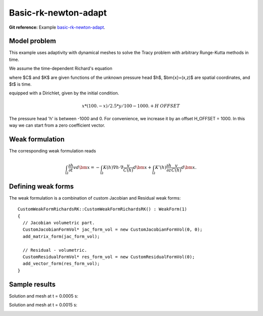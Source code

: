 Basic-rk-newton-adapt
---------------------

**Git reference:** Example `basic-rk-newton-adapt <http://git.hpfem.org/hermes.git/tree/HEAD:/hermes2d/examples/richards/basic-rk-newton-adapt>`_.

Model problem
~~~~~~~~~~~~~

This example uses adaptivity with dynamical meshes to solve
the Tracy problem with arbitrary Runge-Kutta methods in time. 

We assume the time-dependent Richard's equation

.. math::
    :label: richards-basic-ie-newton

       C(h) \frac{\partial h}{\partial t} - \nabla \cdot (K(h) \nabla h) - K'(h) \frac{\partial h}{\partial z}= 0

where $C$ and $K$ are given functions of the unknown pressure head $h$, $\bm{x}=(x,z)$ are spatial coordinates, and $t$ is time. 

equipped with a Dirichlet, given by the initial condition.

.. math::

     x*(100. - x)/2.5 * y/100 - 1000. + H\underline{\ }OFFSET

The pressure head 'h' is between -1000 and 0. For convenience, we
increase it by an offset H_OFFSET = 1000. In this way we can start
from a zero coefficient vector.

Weak formulation
~~~~~~~~~~~~~~~~

The corresponding weak formulation reads

.. math::

     \int_{\Omega} \frac{\partial h}{\partial t} v d\bm{x} = - \int_{\Omega} K(h) \nabla h \cdot \nabla \frac{v}{C(h)} d\bm{x} + \int_{\Omega} K'(h) \frac{\partial h}{\partial z} \frac{v}{C(h)} d\bm{x}.

Defining weak forms
~~~~~~~~~~~~~~~~~~~

The weak formulation is a combination of custom Jacobian and Residual weak forms::

    CustomWeakFormRichardsRK::CustomWeakFormRichardsRK() : WeakForm(1)
    {
      // Jacobian volumetric part.
      CustomJacobianFormVol* jac_form_vol = new CustomJacobianFormVol(0, 0);
      add_matrix_form(jac_form_vol);

      // Residual - volumetric.
      CustomResidualFormVol* res_form_vol = new CustomResidualFormVol(0);
      add_vector_form(res_form_vol);
    }

Sample results
~~~~~~~~~~~~~~

Solution and mesh at t = 0.0005 s:

.. image:: basic-rk-newton-adapt/solution-0-0005s.png 
   :align: center
   :scale: 40%
   :alt: sample result

.. image:: basic-rk-newton-adapt/mesh-0-0005s.png
   :align: center
   :scale: 40%
   :alt: sample result

Solution and mesh at t = 0.0015 s:

.. image:: basic-rk-newton-adapt/solution-0-0015s.png 
   :align: center
   :scale: 40%
   :alt: sample result

.. image:: basic-rk-newton-adapt/mesh-0-0015s.png
   :align: center
   :scale: 40%
   :alt: sample result




